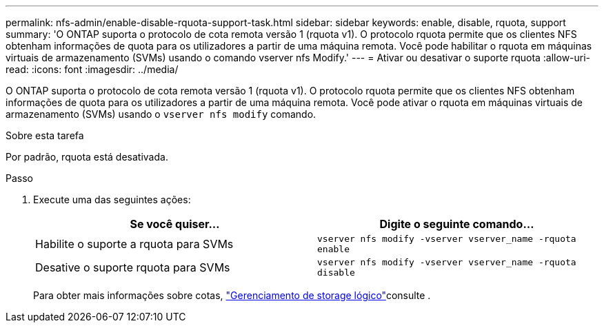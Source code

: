 ---
permalink: nfs-admin/enable-disable-rquota-support-task.html 
sidebar: sidebar 
keywords: enable, disable, rquota, support 
summary: 'O ONTAP suporta o protocolo de cota remota versão 1 (rquota v1). O protocolo rquota permite que os clientes NFS obtenham informações de quota para os utilizadores a partir de uma máquina remota. Você pode habilitar o rquota em máquinas virtuais de armazenamento (SVMs) usando o comando vserver nfs Modify.' 
---
= Ativar ou desativar o suporte rquota
:allow-uri-read: 
:icons: font
:imagesdir: ../media/


[role="lead"]
O ONTAP suporta o protocolo de cota remota versão 1 (rquota v1). O protocolo rquota permite que os clientes NFS obtenham informações de quota para os utilizadores a partir de uma máquina remota. Você pode ativar o rquota em máquinas virtuais de armazenamento (SVMs) usando o `vserver nfs modify` comando.

.Sobre esta tarefa
Por padrão, rquota está desativada.

.Passo
. Execute uma das seguintes ações:
+
[cols="2*"]
|===
| Se você quiser... | Digite o seguinte comando... 


 a| 
Habilite o suporte a rquota para SVMs
 a| 
`vserver nfs modify -vserver vserver_name -rquota enable`



 a| 
Desative o suporte rquota para SVMs
 a| 
`vserver nfs modify -vserver vserver_name -rquota disable`

|===
+
Para obter mais informações sobre cotas, link:../volumes/index.html["Gerenciamento de storage lógico"]consulte .


